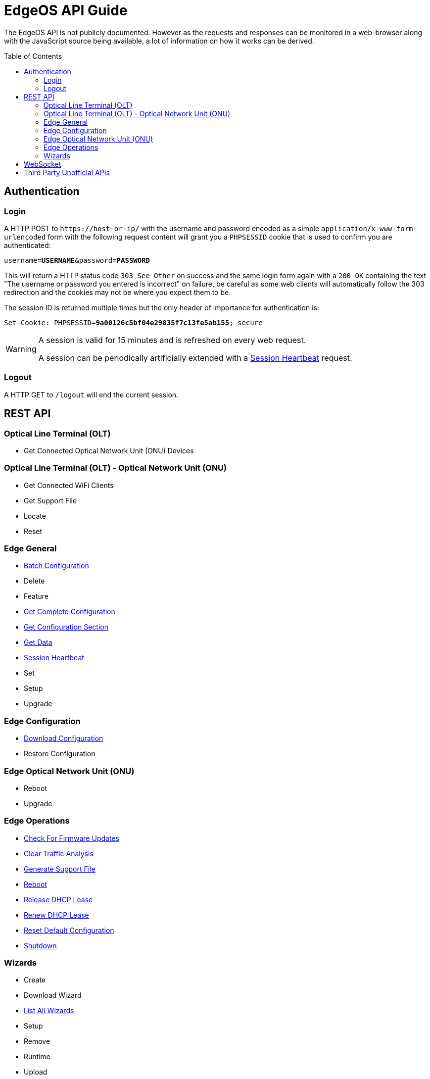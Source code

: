 = EdgeOS API Guide
:toc: preamble

The EdgeOS API is not publicly documented. However as the requests and responses can be monitored in a web-browser along with the JavaScript source being available, a lot of information on how it works can be derived.

toc::[]

== Authentication

=== Login

A HTTP POST to `\https://host-or-ip/` with the username and password encoded as a simple `application/x-www-form-urlencoded` form with the following request content will grant you a `PHPSESSID` cookie that is used to confirm you are authenticated:

[source,subs="+quotes"]
----
username=*USERNAME*&password=*PASSWORD*
----

This will return a HTTP status code `303 See Other` on success and the same login form again with a `200 OK` containing the text "The username or password you entered is incorrect" on failure, be careful as some web clients will automatically follow the 303 redirection and the cookies may not be where you expect them to be.

The session ID is returned multiple times but the only header of importance for authentication is:

[source,http,subs="+quotes"]
----
Set-Cookie: PHPSESSID=*9a00126c5bf04e29835f7c13fe5ab155*; secure
----

[WARNING]
====
A session is valid for 15 minutes and is refreshed on every web request.

A session can be periodically artificially extended with a link:REST%20API/General%20-%20Session%20Heartbeat.adoc[Session Heartbeat] request.
====

=== Logout

A HTTP GET to `/logout` will end the current session.

== REST API

=== Optical Line Terminal (OLT)

* Get Connected Optical Network Unit (ONU) Devices

=== Optical Line Terminal (OLT) - Optical Network Unit (ONU)

* Get Connected WiFi Clients
* Get Support File
* Locate
* Reset

=== Edge General

* link:REST%20API/General%20-%20Batch%20Configuration.adoc[Batch Configuration]
* Delete
* Feature
* link:REST%20API/General%20-%20Get%20Complete%20Configuration.adoc[Get Complete Configuration]
* link:REST%20API/General%20-%20Get%20Configuration%20Section.adoc[Get Configuration Section]
* link:REST%20API/General%20-%20Get%20Data.adoc[Get Data]
* link:REST%20API/General%20-%20Session%20Heartbeat.adoc[Session Heartbeat]
* Set
* Setup
* Upgrade

=== Edge Configuration

* link:REST%20API/Config%20-%20Download%20Configuration.adoc[Download Configuration]
* Restore Configuration

=== Edge Optical Network Unit (ONU)

* Reboot
* Upgrade

=== Edge Operations

* link:REST%20API/Operation%20-%20Check%20For%20Firmware%20Updates.adoc[Check For Firmware Updates]
* link:REST%20API/Operation%20-%20Clear%20Traffic%20Analysis.adoc[Clear Traffic Analysis]
* link:REST%20API/Operation%20-%20Generate%20Support%20File.adoc[Generate Support File]
* link:REST%20API/Operation%20-%20Reboot.adoc[Reboot]
* link:REST%20API/Operation%20-%20Release%20DHCP%20Lease.adoc[Release DHCP Lease]
* link:REST%20API/Operation%20-%20Renew%20DHCP%20Lease.adoc[Renew DHCP Lease]
* link:REST%20API/Operation%20-%20Reset%20Default%20Configuration.adoc[Reset Default Configuration]
* link:REST%20API/Operation%20-%20Shutdown.adoc[Shutdown]

=== Wizards

* Create
* Download Wizard
* link:REST%20API/Wizard%20-%20List%20All%20Wizards.adoc[List All Wizards]
* Setup
* Remove
* Runtime
* Upload

== WebSocket

* link:WebSocket%20API/Command%20Line%20Interface%20%28CLI%29.adoc[Command Line Interface (CLI)]
* link:WebSocket%20API/Statistics.adoc[Statistics]

== Third Party Unofficial APIs

There are a few developers who have worked on creating unofficial APIs:

 * https://github.com/matthew1471/EdgeOS-API (written in C#)
 * https://github.com/andrewstuart/edgeos-rest (written in Go)